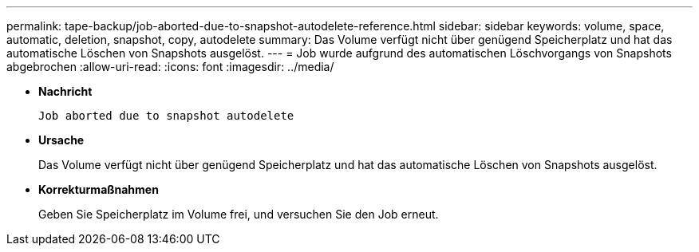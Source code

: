 ---
permalink: tape-backup/job-aborted-due-to-snapshot-autodelete-reference.html 
sidebar: sidebar 
keywords: volume, space, automatic, deletion, snapshot, copy, autodelete 
summary: Das Volume verfügt nicht über genügend Speicherplatz und hat das automatische Löschen von Snapshots ausgelöst. 
---
= Job wurde aufgrund des automatischen Löschvorgangs von Snapshots abgebrochen
:allow-uri-read: 
:icons: font
:imagesdir: ../media/


[role="lead"]
* *Nachricht*
+
`Job aborted due to snapshot autodelete`

* *Ursache*
+
Das Volume verfügt nicht über genügend Speicherplatz und hat das automatische Löschen von Snapshots ausgelöst.

* *Korrekturmaßnahmen*
+
Geben Sie Speicherplatz im Volume frei, und versuchen Sie den Job erneut.


